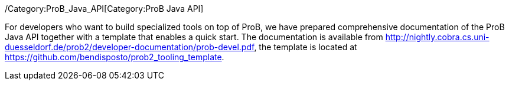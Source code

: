 ifndef::imagesdir[:imagesdir: ../../asciidoc/images/]
/Category:ProB_Java_API[Category:ProB Java API]

For developers who want to build specialized tools on top of ProB, we
have prepared comprehensive documentation of the ProB Java API together
with a template that enables a quick start. The documentation is
available from
http://nightly.cobra.cs.uni-duesseldorf.de/prob2/developer-documentation/prob-devel.pdf,
the template is located at
https://github.com/bendisposto/prob2_tooling_template.
